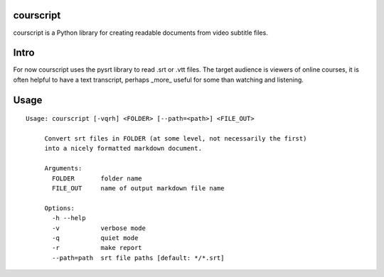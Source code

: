courscript
===============

courscript is a Python library for creating readable documents from video
subtitle files.

Intro
===============

For now courscript uses the pysrt library to read .srt or .vtt files. The target
audience is viewers of online courses, it is often helpful to have a text
transcript, perhaps _more_ useful for some than watching and listening.

Usage
===============

::

  Usage: courscript [-vqrh] <FOLDER> [--path=<path>] <FILE_OUT>

       Convert srt files in FOLDER (at some level, not necessarily the first)
       into a nicely formatted markdown document.

       Arguments:
         FOLDER       folder name
         FILE_OUT     name of output markdown file name

       Options:
         -h --help
         -v           verbose mode
         -q           quiet mode
         -r           make report
         --path=path  srt file paths [default: */*.srt]

